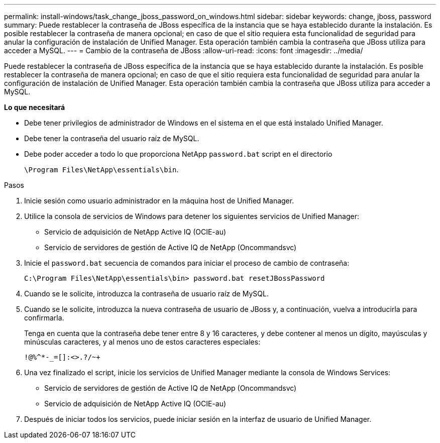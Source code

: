 ---
permalink: install-windows/task_change_jboss_password_on_windows.html 
sidebar: sidebar 
keywords: change, jboss, password 
summary: Puede restablecer la contraseña de JBoss específica de la instancia que se haya establecido durante la instalación. Es posible restablecer la contraseña de manera opcional; en caso de que el sitio requiera esta funcionalidad de seguridad para anular la configuración de instalación de Unified Manager. Esta operación también cambia la contraseña que JBoss utiliza para acceder a MySQL. 
---
= Cambio de la contraseña de JBoss
:allow-uri-read: 
:icons: font
:imagesdir: ../media/


[role="lead"]
Puede restablecer la contraseña de JBoss específica de la instancia que se haya establecido durante la instalación. Es posible restablecer la contraseña de manera opcional; en caso de que el sitio requiera esta funcionalidad de seguridad para anular la configuración de instalación de Unified Manager. Esta operación también cambia la contraseña que JBoss utiliza para acceder a MySQL.

*Lo que necesitará*

* Debe tener privilegios de administrador de Windows en el sistema en el que está instalado Unified Manager.
* Debe tener la contraseña del usuario raíz de MySQL.
* Debe poder acceder a todo lo que proporciona NetApp `password.bat` script en el directorio
+
`\Program Files\NetApp\essentials\bin`.



.Pasos
. Inicie sesión como usuario administrador en la máquina host de Unified Manager.
. Utilice la consola de servicios de Windows para detener los siguientes servicios de Unified Manager:
+
** Servicio de adquisición de NetApp Active IQ (OCIE-au)
** Servicio de servidores de gestión de Active IQ de NetApp (Oncommandsvc)


. Inicie el `password.bat` secuencia de comandos para iniciar el proceso de cambio de contraseña:
+
`C:\Program Files\NetApp\essentials\bin> password.bat resetJBossPassword`

. Cuando se le solicite, introduzca la contraseña de usuario raíz de MySQL.
. Cuando se le solicite, introduzca la nueva contraseña de usuario de JBoss y, a continuación, vuelva a introducirla para confirmarla.
+
Tenga en cuenta que la contraseña debe tener entre 8 y 16 caracteres, y debe contener al menos un dígito, mayúsculas y minúsculas caracteres, y al menos uno de estos caracteres especiales:

+
`+!@%^*-_+=[]:<>.?/~+`

. Una vez finalizado el script, inicie los servicios de Unified Manager mediante la consola de Windows Services:
+
** Servicio de servidores de gestión de Active IQ de NetApp (Oncommandsvc)
** Servicio de adquisición de NetApp Active IQ (OCIE-au)


. Después de iniciar todos los servicios, puede iniciar sesión en la interfaz de usuario de Unified Manager.

